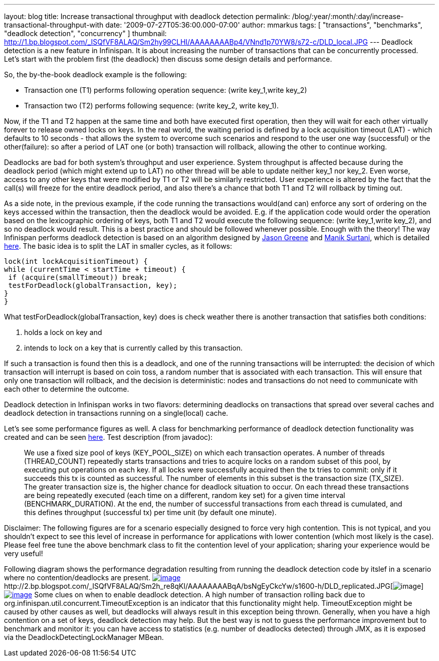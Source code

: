 ---
layout: blog
title: Increase transactional throughput with deadlock detection
permalink: /blog/:year/:month/:day/increase-transactional-throughput-with
date: '2009-07-27T05:36:00.000-07:00'
author: mmarkus
tags: [ "transactions", "benchmarks", "deadlock detection", "concurrency" ]
thumbnail: http://1.bp.blogspot.com/_ISQfVF8ALAQ/Sm2hy99CLHI/AAAAAAAABp4/VNnd1p70YW8/s72-c/DLD_local.JPG
---
Deadlock detection is a new feature in Infinispan. It is about
increasing the number of transactions that can be concurrently
processed. Let's start with the problem first (the deadlock) then
discuss some design details and performance.

So, the by-the-book deadlock example is the following:

* Transaction one (T1) performs following operation sequence: (write
key_1,write key_2)

* Transaction two (T2) performs following sequence: (write key_2, write
key_1).

Now, if the T1 and T2 happen at the same time and both have executed
first operation, then they will wait for each other virtually forever to
release owned locks on keys. In the real world, the waiting period is
defined by a lock acquisition timeout (LAT) - which defaults to 10
seconds - that allows the system to overcome such scenarios and respond
to the user one way (successful) or the other(failure): so after a
period of LAT one (or both) transaction will rollback, allowing the
other to continue working.

Deadlocks are bad for both system's throughput and user experience.
System throughput is affected because during the deadlock period (which
might extend up to LAT) no other thread will be able to update neither
key_1 nor key_2. Even worse, access to any other keys that were modified
by T1 or T2 will be similarly restricted. User experience is altered by
the fact that the call(s) will freeze for the entire deadlock period,
and also there's a chance that both T1 and T2 will rollback by timing
out.

As a side note, in the previous example, if the code running the
transactions would(and can) enforce any sort of ordering on the keys
accessed within the transaction, then the deadlock would be avoided.
E.g. if the application code would order the operation based on the
lexicographic ordering of keys, both T1 and T2 would execute the
following sequence: (write key_1,write key_2), and so no deadlock would
result. This is a best practice and should be followed whenever
possible.
Enough with the theory! The way Infinispan performs deadlock detection
is based on an algorithm designed by
http://www.jboss.org/community/people/jason.greene%40jboss.com[Jason
Greene] and
http://www.jboss.org/community/people/manik.surtani%40jboss.com[Manik
Surtani], which is detailed
http://www.jboss.org/index.html?module=bb&op=viewtopic&p=4244838#4244838[here].
The basic idea is to split the LAT in smaller cycles, as it follows:

[source,java]
----
lock(int lockAcquisitionTimeout) {
while (currentTime < startTime + timeout) {
 if (acquire(smallTimeout)) break;
 testForDeadlock(globalTransaction, key);
}
}
----


What testForDeadlock(globalTransaction, key) does is check weather there
is another transaction that satisfies both conditions:

. holds a lock on key and
. intends to lock on a key that is currently called by this
transaction.

If such a transaction is found then this is a deadlock, and one of the
running transactions will be interrupted: the decision of which
transaction will interrupt is based on coin toss, a random number that
is associated with each transaction. This will ensure that only one
transaction will rollback, and the decision is deterministic: nodes and
transactions do not need to communicate with each other to determine the
outcome.

Deadlock detection in Infinispan works in two flavors: determining
deadlocks on transactions that spread over several caches and deadlock
detection in transactions running on a single(local) cache.

Let's see some performance figures as well. A class for benchmarking
performance of deadlock detection functionality was created and can be
seen
http://viewvc.jboss.org/cgi-bin/viewvc.cgi/infinispan/trunk/core/src/test/java/org/infinispan/profiling/DeadlockDetectionPerformanceTest.java?view=markup[here].
Test description (from javadoc):

__________________________________________________________________________________________________________________________________________________________________________________________________________________________________________________________________________________________________________________________________________________________________________________________________________________________________________________________________________________________________________________________________________________________________________________________________________________________________________________________________________________________________________________________________________________________________________________________________________________________________________________________________________________

We use a fixed size pool of keys (KEY_POOL_SIZE) on which each
transaction operates. A number of threads (THREAD_COUNT) repeatedly
starts transactions and tries to acquire locks on a random subset of
this pool, by executing put operations on each key. If all locks were
successfully acquired then the tx tries to commit: only if it succeeds
this tx is counted as successful. The number of elements in this subset
is the transaction size (TX_SIZE). The greater transaction size is, the
higher chance for deadlock situation to occur. On each thread these
transactions are being repeatedly executed (each time on a different,
random key set) for a given time interval (BENCHMARK_DURATION). At the
end, the number of successful transactions from each thread is
cumulated, and this defines throughput (successful tx) per time unit (by
default one minute).
__________________________________________________________________________________________________________________________________________________________________________________________________________________________________________________________________________________________________________________________________________________________________________________________________________________________________________________________________________________________________________________________________________________________________________________________________________________________________________________________________________________________________________________________________________________________________________________________________________________________________________________________________________________


Disclaimer: The following figures are for a scenario especially designed
to force very high contention. This is not typical, and you shouldn't
expect to see this level of increase in performance for applications
with lower contention (which most likely is the case). Please feel free
tune the above benchmark class to fit the contention level of your
application; sharing your experience would be very useful!

Following diagram shows the performance degradation resulting from
running the deadlock detection code by itslef in a scenario where no
contention/deadlocks are present.
http://1.bp.blogspot.com/_ISQfVF8ALAQ/Sm2hy99CLHI/AAAAAAAABp4/VNnd1p70YW8/s1600-h/DLD_local.JPG[image:http://1.bp.blogspot.com/_ISQfVF8ALAQ/Sm2hy99CLHI/AAAAAAAABp4/VNnd1p70YW8/s400/DLD_local.JPG[image]]http://2.bp.blogspot.com/_ISQfVF8ALAQ/Sm2h_re8qKI/AAAAAAAABqA/bsNgEyCkcYw/s1600-h/DLD_replicated.JPG[image:http://2.bp.blogspot.com/_ISQfVF8ALAQ/Sm2h_re8qKI/AAAAAAAABqA/bsNgEyCkcYw/s400/DLD_replicated.JPG[image]]http://2.bp.blogspot.com/_ISQfVF8ALAQ/Sm2iMq08ZjI/AAAAAAAABqI/Fn049-27Bts/s1600-h/DLD_enabling_overhead.JPG[image:http://2.bp.blogspot.com/_ISQfVF8ALAQ/Sm2iMq08ZjI/AAAAAAAABqI/Fn049-27Bts/s400/DLD_enabling_overhead.JPG[image]]
Some clues on when to enable deadlock detection. A high number of
transaction rolling back due to
org.infinispan.util.concurrent.TimeoutException is an indicator that
this functionality might help. TimeoutException might be caused by other
causes as well, but deadlocks will always result in this exception being
thrown. Generally, when you have a high contention on a set of keys,
deadlock detection may help. But the best way is not to guess the
performance improvement but to benchmark and monitor it: you can have
access to statistics (e.g. number of deadlocks detected) through JMX, as
it is exposed via the DeadlockDetectingLockManager MBean.
